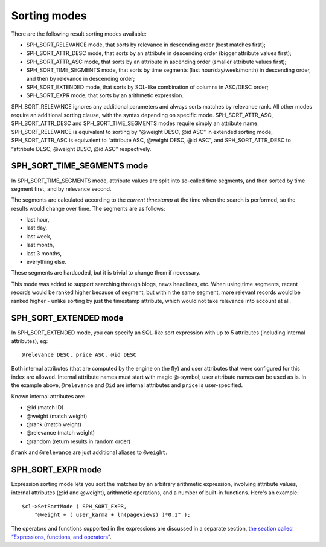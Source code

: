 Sorting modes
-------------

There are the following result sorting modes available:

-  SPH\_SORT\_RELEVANCE mode, that sorts by relevance in descending
   order (best matches first);

-  SPH\_SORT\_ATTR\_DESC mode, that sorts by an attribute in descending
   order (bigger attribute values first);

-  SPH\_SORT\_ATTR\_ASC mode, that sorts by an attribute in ascending
   order (smaller attribute values first);

-  SPH\_SORT\_TIME\_SEGMENTS mode, that sorts by time segments (last
   hour/day/week/month) in descending order, and then by relevance in
   descending order;

-  SPH\_SORT\_EXTENDED mode, that sorts by SQL-like combination of
   columns in ASC/DESC order;

-  SPH\_SORT\_EXPR mode, that sorts by an arithmetic expression.

SPH\_SORT\_RELEVANCE ignores any additional parameters and always sorts
matches by relevance rank. All other modes require an additional sorting
clause, with the syntax depending on specific mode.
SPH\_SORT\_ATTR\_ASC, SPH\_SORT\_ATTR\_DESC and
SPH\_SORT\_TIME\_SEGMENTS modes require simply an attribute name.
SPH\_SORT\_RELEVANCE is equivalent to sorting by “@weight DESC, @id ASC”
in extended sorting mode, SPH\_SORT\_ATTR\_ASC is equivalent to
“attribute ASC, @weight DESC, @id ASC”, and SPH\_SORT\_ATTR\_DESC to
“attribute DESC, @weight DESC, @id ASC” respectively.

SPH\_SORT\_TIME\_SEGMENTS mode
~~~~~~~~~~~~~~~~~~~~~~~~~~~~~~

In SPH\_SORT\_TIME\_SEGMENTS mode, attribute values are split into
so-called time segments, and then sorted by time segment first, and by
relevance second.

The segments are calculated according to the *current timestamp* at the
time when the search is performed, so the results would change over
time. The segments are as follows:

-  last hour,

-  last day,

-  last week,

-  last month,

-  last 3 months,

-  everything else.

These segments are hardcoded, but it is trivial to change them if
necessary.

This mode was added to support searching through blogs, news headlines,
etc. When using time segments, recent records would be ranked higher
because of segment, but within the same segment, more relevant records
would be ranked higher - unlike sorting by just the timestamp attribute,
which would not take relevance into account at all.

SPH\_SORT\_EXTENDED mode
~~~~~~~~~~~~~~~~~~~~~~~~

In SPH\_SORT\_EXTENDED mode, you can specify an SQL-like sort expression
with up to 5 attributes (including internal attributes), eg:

::


    @relevance DESC, price ASC, @id DESC

Both internal attributes (that are computed by the engine on the fly)
and user attributes that were configured for this index are allowed.
Internal attribute names must start with magic @-symbol; user attribute
names can be used as is. In the example above, ``@relevance`` and
``@id`` are internal attributes and ``price`` is user-specified.

Known internal attributes are:

-  @id (match ID)

-  @weight (match weight)

-  @rank (match weight)

-  @relevance (match weight)

-  @random (return results in random order)

``@rank`` and ``@relevance`` are just additional aliases to ``@weight``.

SPH\_SORT\_EXPR mode
~~~~~~~~~~~~~~~~~~~~

Expression sorting mode lets you sort the matches by an arbitrary
arithmetic expression, involving attribute values, internal attributes
(@id and @weight), arithmetic operations, and a number of built-in
functions. Here's an example:

::


    $cl->SetSortMode ( SPH_SORT_EXPR,
        "@weight + ( user_karma + ln(pageviews) )*0.1" );

The operators and functions supported in the expressions are discussed
in a separate section, `the section called “Expressions, functions, and
operators” <../expressions,_functions,_and_operators/README.rst>`__.
